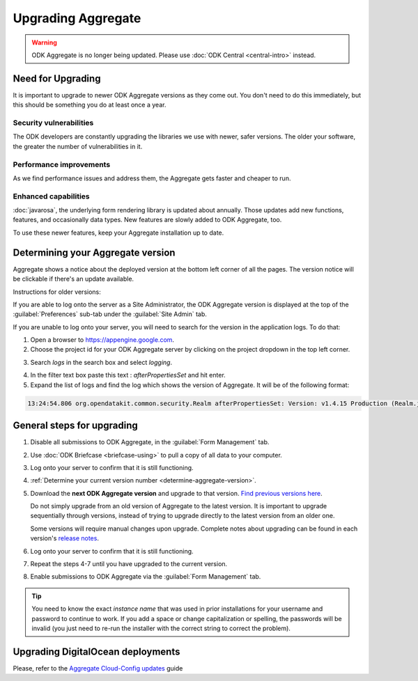 .. spelling::

  clickjacking
  dateTime
  datetime
  init
  itemset
  JBoss
  jr
  memcache
  Memcache
  myformid
  NaN
  Nan
  pgAdmin
  Resteasy
  ui
  yyyymmddnn

Upgrading Aggregate
=====================

.. warning::
  ODK Aggregate is no longer being updated. Please use :doc:`ODK Central <central-intro>` instead.

.. _upgrade-aggregate:

Need for Upgrading
--------------------

It is important to upgrade to newer ODK Aggregate versions as they come out. You don't need to do this immediately, but this should be something you do at least once a year.

Security vulnerabilities
~~~~~~~~~~~~~~~~~~~~~~~~~

The ODK developers are constantly upgrading the libraries we use with newer, safer versions. The older your software, the greater the number of vulnerabilities in it.

Performance improvements
~~~~~~~~~~~~~~~~~~~~~~~~~~

As we find performance issues and address them, the Aggregate gets faster and cheaper to run.

Enhanced capabilities
~~~~~~~~~~~~~~~~~~~~~~

:doc:`javarosa`, the underlying form rendering library is updated about annually. Those updates add new functions, features, and occasionally data types. New features are slowly added to ODK Aggregate, too.

To use these newer features, keep your Aggregate installation up to date.

.. _determine-aggregate-version:

Determining your Aggregate version
-----------------------------------

Aggregate shows a notice about the deployed version at the bottom left corner of all the pages. The version notice will be clickable if there's an update available.

Instructions for older versions:

If you are able to log onto the server as a Site Administrator, the ODK Aggregate version is displayed at the top of the :guilabel:`Preferences` sub-tab under the :guilabel:`Site Admin` tab.

If you are unable to log onto your server, you will need to search for the version in the application logs. To do that:

1. Open a browser to https://appengine.google.com.
2. Choose the project id for your ODK Aggregate server by clicking on the project dropdown in the top left corner.

.. image:: /img/aggregate-upgrade/dropdown.*
   :alt: Image showing dropdown option.

.. image:: /img/aggregate-upgrade/select-project.*
   :alt: Image showing project selection window.

3. Search `logs` in the search box and select `logging`.

.. image:: /img/aggregate-upgrade/search-logs.*
   :alt: Image showing searching log.

4. In the filter text box paste this text : `afterPropertiesSet` and hit enter.
5. Expand the list of logs and find the log which shows the version of Aggregate. It will be of the following format:

.. code-block:: none

   13:24:54.806 org.opendatakit.common.security.Realm afterPropertiesSet: Version: v1.4.15 Production (Realm.java:51)

.. image:: /img/aggregate-upgrade/find-version.*
   :alt: Image showing search result for version.


.. _general-steps-for-upgrading-aggregate:

General steps for upgrading
------------------------------------

1. Disable all submissions to ODK Aggregate, in the :guilabel:`Form Management` tab.
2. Use :doc:`ODK Briefcase <briefcase-using>` to pull a copy of all data to your computer.
3. Log onto your server to confirm that it is still functioning.
4. :ref:`Determine your current version number <determine-aggregate-version>`.
5. Download the **next ODK Aggregate version** and upgrade to that version. `Find previous versions here <https://github.com/getodk/aggregate/releases>`_.

   Do not simply upgrade from an old version of Aggregate
   to the latest version.
   It is important to upgrade sequentially through versions,
   instead of trying to upgrade directly to the latest version
   from an older one.

   Some versions will require manual changes upon upgrade.
   Complete notes about upgrading can be found in each version's `release notes <https://github.com/getodk/aggregate/releases>`_.

6. Log onto your server to confirm that it is still functioning.
7. Repeat the steps 4-7 until you have upgraded to the current version.
8. Enable submissions to ODK Aggregate via the :guilabel:`Form Management` tab.

.. tip::

  You need to know the exact *instance name* that was used in prior installations for your username and password to continue to work. If you add a space or change capitalization or spelling, the passwords will be invalid (you just need to re-run the installer with the correct string to correct the problem).

.. _upgrading-digital-ocean:

Upgrading DigitalOcean deployments
----------------------------------

Please, refer to the `Aggregate Cloud-Config updates <https://github.com/getodk/aggregate/tree/master/cloud-config#updates>`_ guide
